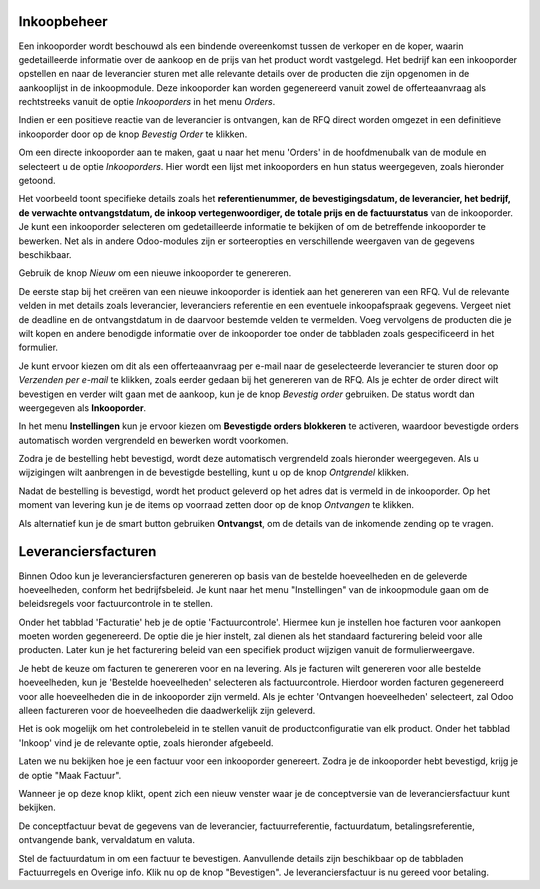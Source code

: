 ============
Inkoopbeheer
============

Een inkooporder wordt beschouwd als een bindende overeenkomst tussen de verkoper en de koper, waarin gedetailleerde informatie over de aankoop en de prijs van het product wordt vastgelegd. Het bedrijf kan een inkooporder opstellen en naar de leverancier sturen met alle relevante details over de producten die zijn opgenomen in de aankooplijst in de inkoopmodule. Deze inkooporder kan worden gegenereerd vanuit zowel de offerteaanvraag als rechtstreeks vanuit de optie *Inkooporders* in het menu *Orders*.

Indien er een positieve reactie van de leverancier is ontvangen, kan de RFQ direct worden omgezet in een definitieve inkooporder door op de knop *Bevestig Order* te klikken. 

Om een directe inkooporder aan te maken, gaat u naar het menu 'Orders' in de hoofdmenubalk van de module en selecteert u de optie *Inkooporders*. Hier wordt een lijst met inkooporders en hun status weergegeven, zoals hieronder getoond.

.. image:: Media/inkoop022.png

Het voorbeeld toont specifieke details zoals het **referentienummer, de bevestigingsdatum, de leverancier, het bedrijf, de verwachte ontvangstdatum, de inkoop vertegenwoordiger, de totale prijs en de factuurstatus** van de inkooporder. Je kunt een inkooporder selecteren om gedetailleerde informatie te bekijken of om de betreffende inkooporder te bewerken. Net als in andere Odoo-modules zijn er sorteeropties en verschillende weergaven van de gegevens beschikbaar. 

Gebruik de knop *Nieuw* om een nieuwe inkooporder te genereren.

.. image:: Media/inkoop023.png

De eerste stap bij het creëren van een nieuwe inkooporder is identiek aan het genereren van een RFQ. Vul de relevante velden in met details zoals leverancier, leveranciers referentie en een eventuele inkoopafspraak gegevens. Vergeet niet de deadline en de ontvangstdatum in de daarvoor bestemde velden te vermelden. Voeg vervolgens de producten die je wilt kopen en andere benodigde informatie over de inkooporder toe onder de tabbladen zoals gespecificeerd in het formulier.

Je kunt ervoor kiezen om dit als een offerteaanvraag per e-mail naar de geselecteerde leverancier te sturen door op *Verzenden per e-mail* te klikken, zoals eerder gedaan bij het genereren van de RFQ. Als je echter de order direct wilt bevestigen en verder wilt gaan met de aankoop, kun je de knop *Bevestig order* gebruiken. De status wordt dan weergegeven als **Inkooporder**. 

In het menu **Instellingen** kun je ervoor kiezen om **Bevestigde orders blokkeren** te activeren, waardoor bevestigde orders automatisch worden vergrendeld en bewerken wordt voorkomen.

.. image:: Media/inkoop024.png

Zodra je de bestelling hebt bevestigd, wordt deze automatisch vergrendeld zoals hieronder weergegeven. Als u wijzigingen wilt aanbrengen in de bevestigde bestelling, kunt u op de knop *Ontgrendel* klikken.

.. image:: Media/inkoop025.png

Nadat de bestelling is bevestigd, wordt het product geleverd op het adres dat is vermeld in de inkooporder. Op het moment van levering kun je de items op voorraad zetten door op de knop *Ontvangen* te klikken.

Als alternatief kun je de smart button gebruiken **Ontvangst**, om de details van de inkomende zending op te vragen.

.. image:: Media/inkoop026.png

====================
Leveranciersfacturen
====================

Binnen Odoo kun je leveranciersfacturen genereren op basis van de bestelde hoeveelheden en de geleverde hoeveelheden, conform het bedrijfsbeleid. Je kunt naar het menu "Instellingen" van de inkoopmodule gaan om de beleidsregels voor factuurcontrole in te stellen.

.. image:: Media/inkoop027.png

Onder het tabblad 'Facturatie' heb je de optie 'Factuurcontrole'. Hiermee kun je instellen hoe facturen voor aankopen moeten worden gegenereerd. De optie die je hier instelt, zal dienen als het standaard facturering beleid voor alle producten. Later kun je het facturering beleid van een specifiek product wijzigen vanuit de formulierweergave.

Je hebt de keuze om facturen te genereren voor en na levering. Als je facturen wilt genereren voor alle bestelde hoeveelheden, kun je 'Bestelde hoeveelheden' selecteren als factuurcontrole. Hierdoor worden facturen gegenereerd voor alle hoeveelheden die in de inkooporder zijn vermeld. Als je echter 'Ontvangen hoeveelheden' selecteert, zal Odoo alleen factureren voor de hoeveelheden die daadwerkelijk zijn geleverd.

Het is ook mogelijk om het controlebeleid in te stellen vanuit de productconfiguratie van elk product. Onder het tabblad 'Inkoop' vind je de relevante optie, zoals hieronder afgebeeld.

.. image:: Media/inkoop028.png

Laten we nu bekijken hoe je een factuur voor een inkooporder genereert.
Zodra je de inkooporder hebt bevestigd, krijg je de optie "Maak Factuur".

.. image:: Media/inkoop029.png

Wanneer je op deze knop klikt, opent zich een nieuw venster waar je de conceptversie van de leveranciersfactuur kunt bekijken.

.. image:: Media/inkoop030.png

De conceptfactuur bevat de gegevens van de leverancier, factuurreferentie, factuurdatum, betalingsreferentie, ontvangende bank, vervaldatum en valuta. 

Stel de factuurdatum in om een factuur te bevestigen. Aanvullende details zijn beschikbaar op de tabbladen Factuurregels en Overige info. Klik nu op de knop "Bevestigen". Je leveranciersfactuur is nu gereed voor betaling.

























